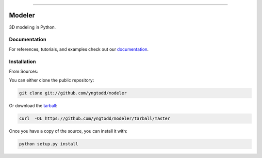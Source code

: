 .. raw:: html

    <embed>
        <p align="center">
            <img width="300" src="https://github.com/yngtodd/modeler/blob/master/img/modeler.png">
        </p>
    </embed>

--------------------------

.. image:: https://badge.fury.io/py/modeler.png
    :target: http://badge.fury.io/py/modeler

.. image:: https://travis-ci.org/yngtodd/modeler.png?branch=master
    :target: https://travis-ci.org/yngtodd/modeler


=============================
Modeler
=============================

3D modeling in Python.

Documentation
--------------
 
For references, tutorials, and examples check out our `documentation`_.

Installation
------------

From Sources:

You can either clone the public repository:

.. code-block:: console

    git clone git://github.com/yngtodd/modeler

Or download the `tarball`_:

.. code-block:: console

    curl  -OL https://github.com/yngtodd/modeler/tarball/master

Once you have a copy of the source, you can install it with:

.. code-block:: console

    python setup.py install

.. _tarball: https://github.com/yngtodd/modeler/tarball/master
.. _documentation: https://modeler.readthedocs.io/en/latest
